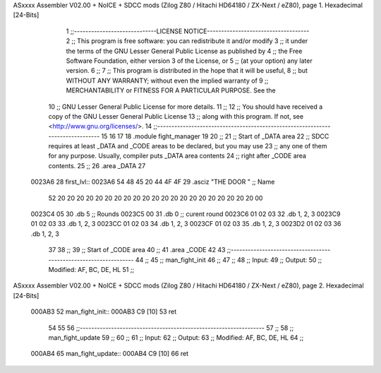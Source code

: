 ASxxxx Assembler V02.00 + NoICE + SDCC mods  (Zilog Z80 / Hitachi HD64180 / ZX-Next / eZ80), page 1.
Hexadecimal [24-Bits]



                                      1 ;;-----------------------------LICENSE NOTICE------------------------------------
                                      2 ;;  This program is free software: you can redistribute it and/or modify
                                      3 ;;  it under the terms of the GNU Lesser General Public License as published by
                                      4 ;;  the Free Software Foundation, either version 3 of the License, or
                                      5 ;;  (at your option) any later version.
                                      6 ;;
                                      7 ;;  This program is distributed in the hope that it will be useful,
                                      8 ;;  but WITHOUT ANY WARRANTY; without even the implied warranty of
                                      9 ;;  MERCHANTABILITY or FITNESS FOR A PARTICULAR PURPOSE.  See the
                                     10 ;;  GNU Lesser General Public License for more details.
                                     11 ;;
                                     12 ;;  You should have received a copy of the GNU Lesser General Public License
                                     13 ;;  along with this program.  If not, see <http://www.gnu.org/licenses/>.
                                     14 ;;-------------------------------------------------------------------------------
                                     15 
                                     16 
                                     17 
                                     18 .module fight_manager
                                     19 
                                     20 ;;
                                     21 ;; Start of _DATA area 
                                     22 ;;  SDCC requires at least _DATA and _CODE areas to be declared, but you may use
                                     23 ;;  any one of them for any purpose. Usually, compiler puts _DATA area contents
                                     24 ;;  right after _CODE area contents.
                                     25 ;;
                                     26 .area _DATA
                                     27 
      0023A6                         28 first_lvl::
      0023A6 54 48 45 20 44 4F 4F    29 .asciz "THE DOOR                     "  ;; Name
             52 20 20 20 20 20 20
             20 20 20 20 20 20 20
             20 20 20 20 20 20 20
             20 00
      0023C4 05                      30 .db 5                                   ;; Rounds
      0023C5 00                      31 .db 0                                   ;; curent round
      0023C6 01 02 03                32 .db 1, 2, 3
      0023C9 01 02 03                33 .db 1, 2, 3
      0023CC 01 02 03                34 .db 1, 2, 3
      0023CF 01 02 03                35 .db 1, 2, 3
      0023D2 01 02 03                36 .db 1, 2, 3
                                     37 
                                     38 ;;
                                     39 ;; Start of _CODE area
                                     40 ;; 
                                     41 .area _CODE
                                     42 
                                     43 ;;-----------------------------------------------------------------
                                     44 ;;
                                     45 ;; man_fight_init
                                     46 ;;
                                     47 ;;  
                                     48 ;;  Input: 
                                     49 ;;  Output: 
                                     50 ;;  Modified: AF, BC, DE, HL
                                     51 ;;
ASxxxx Assembler V02.00 + NoICE + SDCC mods  (Zilog Z80 / Hitachi HD64180 / ZX-Next / eZ80), page 2.
Hexadecimal [24-Bits]



      000AB3                         52 man_fight_init::
      000AB3 C9               [10]   53     ret
                                     54 
                                     55 
                                     56 ;;-----------------------------------------------------------------
                                     57 ;;
                                     58 ;; man_fight_update
                                     59 ;;
                                     60 ;;  
                                     61 ;;  Input: 
                                     62 ;;  Output: 
                                     63 ;;  Modified: AF, BC, DE, HL
                                     64 ;;
      000AB4                         65 man_fight_update::
      000AB4 C9               [10]   66     ret
